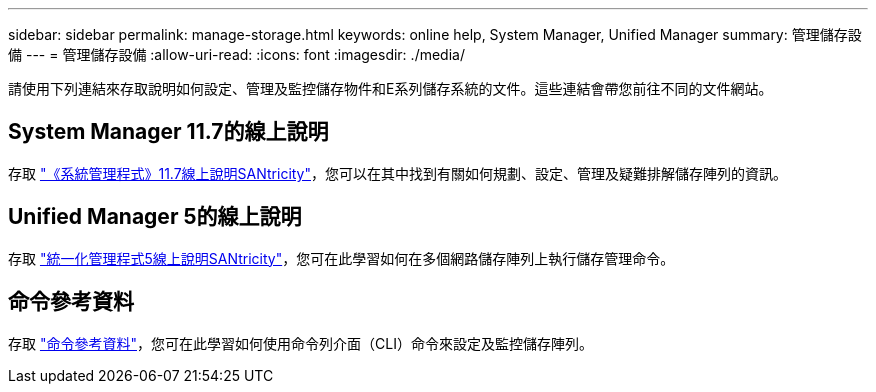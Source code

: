 ---
sidebar: sidebar 
permalink: manage-storage.html 
keywords: online help, System Manager, Unified Manager 
summary: 管理儲存設備 
---
= 管理儲存設備
:allow-uri-read: 
:icons: font
:imagesdir: ./media/


[role="lead"]
請使用下列連結來存取說明如何設定、管理及監控儲存物件和E系列儲存系統的文件。這些連結會帶您前往不同的文件網站。



== System Manager 11.7的線上說明

存取 https://docs.netapp.com/us-en/e-series-santricity/system-manager/index.html["《系統管理程式》11.7線上說明SANtricity"^]，您可以在其中找到有關如何規劃、設定、管理及疑難排解儲存陣列的資訊。



== Unified Manager 5的線上說明

存取 https://docs.netapp.com/us-en/e-series-santricity/unified-manager/index.html["統一化管理程式5線上說明SANtricity"^]，您可在此學習如何在多個網路儲存陣列上執行儲存管理命令。



== 命令參考資料

存取 https://docs.netapp.com/us-en/e-series-cli/index.html["命令參考資料"^]，您可在此學習如何使用命令列介面（CLI）命令來設定及監控儲存陣列。
